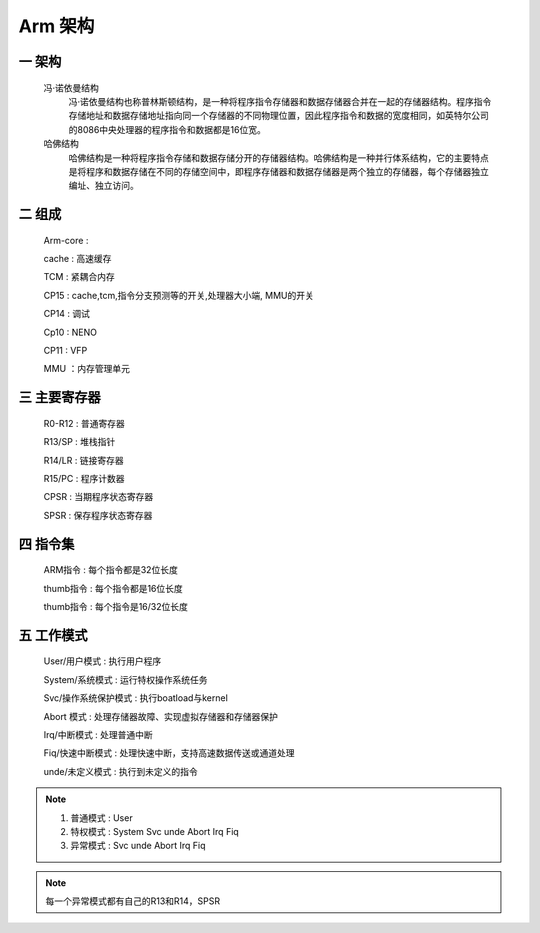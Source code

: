 ===========================================================
Arm 架构
===========================================================

-----------------------------------------------------------
一 架构
-----------------------------------------------------------

    冯·诺依曼结构
        冯·诺依曼结构也称普林斯顿结构，是一种将程序指令存储器和数据存储器合并在一起的存储器结构。程序指令存储地址和数据存储地址指向同一个存储器的不同物理位置，因此程序指令和数据的宽度相同，如英特尔公司的8086中央处理器的程序指令和数据都是16位宽。

    哈佛结构
        哈佛结构是一种将程序指令存储和数据存储分开的存储器结构。哈佛结构是一种并行体系结构，它的主要特点是将程序和数据存储在不同的存储空间中，即程序存储器和数据存储器是两个独立的存储器，每个存储器独立编址、独立访问。

-----------------------------------------------------------
二 组成
-----------------------------------------------------------

    Arm-core    :

    cache       : 高速缓存

    TCM         : 紧耦合内存

    CP15        : cache,tcm,指令分支预测等的开关,处理器大小端, MMU的开关

    CP14        : 调试

    Cp10        : NENO

    CP11        : VFP

    MMU         ：内存管理单元

-----------------------------------------------------------
三 主要寄存器
-----------------------------------------------------------

    R0-R12  : 普通寄存器

    R13/SP  : 堆栈指针

    R14/LR  : 链接寄存器

    R15/PC  : 程序计数器

    CPSR    : 当期程序状态寄存器

    SPSR    : 保存程序状态寄存器

-----------------------------------------------------------
四 指令集
-----------------------------------------------------------

    ARM指令   : 每个指令都是32位长度

    thumb指令 : 每个指令都是16位长度

    thumb指令 : 每个指令是16/32位长度

-----------------------------------------------------------
五 工作模式
-----------------------------------------------------------

    User/用户模式 : 执行用户程序

    System/系统模式 : 运行特权操作系统任务

    Svc/操作系统保护模式 : 执行boatload与kernel

    Abort 模式 : 处理存储器故障、实现虚拟存储器和存储器保护

    Irq/中断模式 : 处理普通中断

    Fiq/快速中断模式 : 处理快速中断，支持高速数据传送或通道处理

    unde/未定义模式 : 执行到未定义的指令

.. note::

    1. 普通模式 : User
    #. 特权模式 : System Svc unde Abort Irq Fiq
    #. 异常模式 : Svc unde Abort Irq Fiq

.. note::

    每一个异常模式都有自己的R13和R14，SPSR
